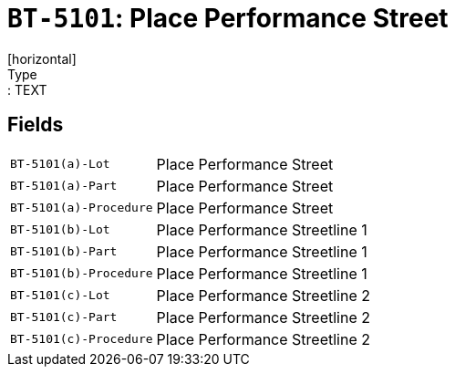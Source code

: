 = `BT-5101`: Place Performance Street
[horizontal]
Type:: TEXT
== Fields
[horizontal]
  `BT-5101(a)-Lot`:: Place Performance Street
  `BT-5101(a)-Part`:: Place Performance Street
  `BT-5101(a)-Procedure`:: Place Performance Street
  `BT-5101(b)-Lot`:: Place Performance Streetline 1
  `BT-5101(b)-Part`:: Place Performance Streetline 1
  `BT-5101(b)-Procedure`:: Place Performance Streetline 1
  `BT-5101(c)-Lot`:: Place Performance Streetline 2
  `BT-5101(c)-Part`:: Place Performance Streetline 2
  `BT-5101(c)-Procedure`:: Place Performance Streetline 2
